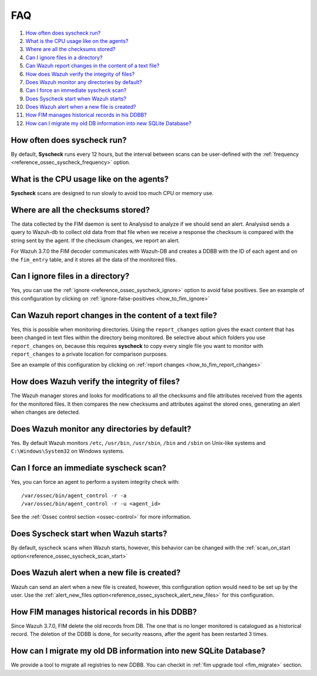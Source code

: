 .. Copyright (C) 2018 Wazuh, Inc.

.. _fim-faq:

FAQ
===

#. `How often does syscheck run?`_
#. `What is the CPU usage like on the agents?`_
#. `Where are all the checksums stored?`_
#. `Can I ignore files in a directory?`_
#. `Can Wazuh report changes in the content of a text file?`_
#. `How does Wazuh verify the integrity of files?`_
#. `Does Wazuh monitor any directories by default?`_
#. `Can I force an immediate syscheck scan?`_
#. `Does Syscheck start when Wazuh starts?`_
#. `Does Wazuh alert when a new file is created?`_
#. `How FIM manages historical records in his DDBB?`_
#. `How can I migrate my old DB information into new SQLite Database?`_

How often does syscheck run?
--------------------------------

By default, **Syscheck** runs every 12 hours, but the interval between scans can be user-defined with the :ref:`frequency <reference_ossec_syscheck_frequency>` option.

What is the CPU usage like on the agents?
-----------------------------------------

**Syscheck** scans are designed to run slowly to avoid too much CPU or memory use.

Where are all the checksums stored?
-----------------------------------

The data collected by the FIM daemon is sent to Analysisd to analyze if we should send an alert. Analysisd sends a query to Wazuh-db to collect old data from that file when we receive a response the checksum is compared with the string sent by the agent. If the checksum changes, we report an alert.

For Wazuh 3.7.0 the FIM decoder communicates with Wazuh-DB and creates a DDBB with the ID of each agent and on the ``fim_entry`` table, and it stores all the data of the monitored files.

Can I ignore files in a directory?
----------------------------------

Yes, you can use the :ref:`ignore <reference_ossec_syscheck_ignore>` option to avoid false positives. See an example of this configuration by clicking on :ref:`ignore-false-positives <how_to_fim_ignore>`

Can Wazuh report changes in the content of a text file?
-------------------------------------------------------

Yes, this is possible when monitoring directories.  Using the ``report_changes`` option gives the exact content that has been changed in text files within the directory being monitored. Be selective about which folders you use ``report_changes`` on, because this requires **syscheck** to copy every single file you want to monitor with ``report_changes`` to a private location for comparison purposes.

See an example of this configuration by clicking on :ref:`report changes <how_to_fim_report_changes>`

How does Wazuh verify the integrity of files?
---------------------------------------------

The Wazuh manager stores and looks for modifications to all the checksums and file attributes received from the agents for the monitored files. It then compares the new checksums and attributes against the stored ones, generating an alert when changes are detected.

Does Wazuh monitor any directories by default?
----------------------------------------------

Yes. By default Wazuh monitors ``/etc``, ``/usr/bin``, ``/usr/sbin``, ``/bin`` and ``/sbin`` on Unix-like systems and ``C:\Windows\System32`` on Windows systems.

Can I force an immediate syscheck scan?
---------------------------------------

Yes, you can force an agent to perform a system integrity check with:

::

  /var/ossec/bin/agent_control -r -a
  /var/ossec/bin/agent_control -r -u <agent_id>

See the :ref:`Ossec control section <ossec-control>` for more information.

Does Syscheck start when Wazuh starts?
------------------------------------------

By default, syscheck scans when Wazuh starts, however, this behavior can be changed with the :ref:`scan_on_start option<reference_ossec_syscheck_scan_start>`

Does Wazuh alert when a new file is created?
--------------------------------------------

Wazuh can send an alert when a new file is created, however, this configuration option would need to be set up by the user. Use the :ref:`alert_new_files option<reference_ossec_syscheck_alert_new_files>` for this configuration.

How FIM manages historical records in his DDBB?
-----------------------------------------------

Since Wazuh 3.7.0, FIM delete the old records from DB. The one that is no longer monitored is catalogued as a historical record. The deletion of the DDBB is done, for security reasons, after the agent has been restarted 3 times.

How can I migrate my old DB information into new SQLite Database?
-----------------------------------------------------------------

We provide a tool to migrate all registries to new DDBB. You can checkit in :ref:`fim upgrade tool <fim_migrate>` section.
